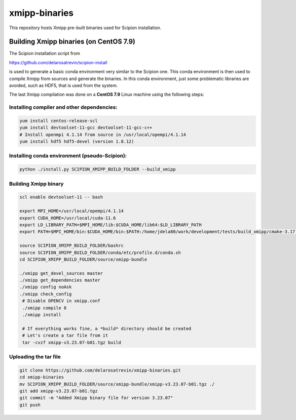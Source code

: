 xmipp-binaries
===============

This repository hosts Xmipp pre-built binaries used for Scipion installation. 


Building Xmipp binaries (on CentOS 7.9)
---------------------------------------
The Scipion installation script from 

https://github.com/delarosatrevin/scipion-install

is used to generate a basic conda environment very similar to the Scipion one. This conda environment is then
used to compile Xmipp from sources and generate the binaries. In this conda environment, just some 
problematic libraries are avoided, such as HDF5, that is used from the system.

The last Xmipp compilation was done on a **CentOS 7.9** Linux machine using the following steps:


Installing compiler and other dependencies:
...........................................

.. code-block:: bash

    yum install centos-release-scl
    yum install devtoolset-11-gcc devtoolset-11-gcc-c++
    # Install openmpi 4.1.14 from source in /usr/local/opempi/4.1.14  
    yum install hdf5 hdf5-devel (version 1.8.12)


Installing conda environment (pseudo-Scipion):
..............................................

.. code-block:: bash

    python ./install.py SCIPION_XMIPP_BUILD_FOLDER --build_xmipp


Building Xmipp binary
.....................


.. code-block:: bash

    scl enable devtoolset-11 -- bash
    
    export MPI_HOME=/usr/local/opempi/4.1.14
    export CUDA_HOME=/usr/local/cuda-11.6
    export LD_LIBRARY_PATH=$MPI_HOME/lib:$CUDA_HOME/lib64:$LD_LIBRARY_PATH
    export PATH=$MPI_HOME/bin:$CUDA_HOME/bin:$PATH:/home/jdela80/work/development/tests/build_xmipp/cmake-3.17.3/bin

    source SCIPION_XMIPP_BUILD_FOLDER/bashrc
    source SCIPION_XMIPP_BUILD_FOLDER/conda/etc/profile.d/conda.sh
    cd SCIPION_XMIPP_BUILD_FOLDER/source/xmipp-bundle

    ./xmipp get_devel_sources master
    ./xmipp get_dependencies master
    ./xmipp config noAsk
    ./xmipp check_config
     # Disable OPENCV in xmipp.conf
     ./xmipp compile 8
     ./xmipp install

     # If everything works fine, a *build* directory should be created
     # Let's create a tar file from it
     tar -cvzf xmipp-v3.23.07-b01.tgz build


Uploading the tar file
......................

.. code-block:: bash

    git clone https://github.com/delarosatrevin/xmipp-binaries.git
    cd xmipp-binaries
    mv SCIPION_XMIPP_BUILD_FOLDER/source/xmipp-bundle/xmipp-v3.23.07-b01.tgz ./
    git add xmipp-v3.23.07-b01.tgz
    git commit -m "Added Xmipp binary file for version 3.23.07"
    git push

    
